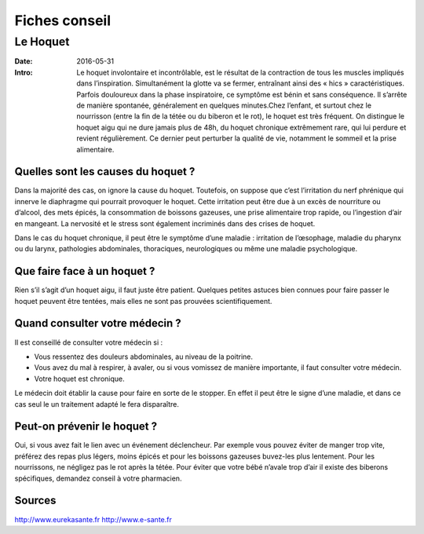 Fiches conseil
##############

Le Hoquet
=========

:Date: 2016-05-31
:Intro: Le hoquet involontaire et incontrôlable, est le résultat de la
  contraction de tous les muscles impliqués dans l’inspiration. Simultanément la
  glotte va se fermer, entraînant ainsi des « hics » caractéristiques.
  Parfois douloureux dans la phase inspiratoire, ce symptôme est bénin et sans
  conséquence. Il s’arrête de manière spontanée, généralement en quelques
  minutes.Chez l’enfant, et surtout chez le nourrisson (entre la fin de la tétée
  ou du biberon et le rot), le hoquet est très fréquent.
  On distingue le hoquet aigu qui ne dure jamais plus de 48h, du hoquet
  chronique extrêmement rare, qui lui perdure et revient régulièrement. Ce
  dernier peut perturber la qualité de vie, notamment le sommeil et la prise
  alimentaire.

Quelles sont les causes du hoquet ?
-----------------------------------

Dans la majorité des cas, on ignore la cause du hoquet.
Toutefois, on suppose que c’est l’irritation du nerf phrénique qui innerve le
diaphragme qui pourrait provoquer le hoquet. Cette irritation peut être due à
un excès de nourriture ou d’alcool, des mets épicés, la consommation de
boissons gazeuses, une prise alimentaire trop rapide, ou l’ingestion d’air en
mangeant.
La nervosité et le stress sont également incriminés dans des crises de hoquet.

Dans le cas du hoquet chronique, il peut être le symptôme d’une maladie :
irritation de l’œsophage, maladie du pharynx ou du larynx, pathologies
abdominales, thoraciques, neurologiques ou même une maladie psychologique.

Que faire face à un hoquet ?
----------------------------

Rien s’il s’agit d’un hoquet aigu, il faut juste être patient.
Quelques petites astuces bien connues pour faire passer le hoquet peuvent être
tentées, mais elles ne sont pas prouvées scientifiquement.

Quand consulter votre médecin ?
-------------------------------

Il est conseillé de consulter votre médecin si :

- Vous ressentez des douleurs abdominales, au niveau de la poitrine.
- Vous avez du mal à respirer, à avaler, ou si vous vomissez de manière importante, il faut consulter votre médecin.
- Votre hoquet est chronique.

Le médecin doit établir la cause pour faire en sorte de le stopper. En effet
il peut être le signe d’une maladie, et dans ce cas seul le  un traitement
adapté le fera disparaître.


Peut-on prévenir le hoquet ?
----------------------------

Oui, si vous avez fait le lien avec un événement déclencheur.
Par exemple vous pouvez éviter de manger trop vite, préférez des repas plus
légers, moins épicés et pour les boissons gazeuses buvez-les plus lentement.
Pour les nourrissons, ne négligez pas le rot après la tétée. Pour éviter que
votre bébé n’avale trop d’air il existe des biberons spécifiques, demandez
conseil à votre pharmacien.


Sources
-------

http://www.eurekasante.fr
http://www.e-sante.fr
